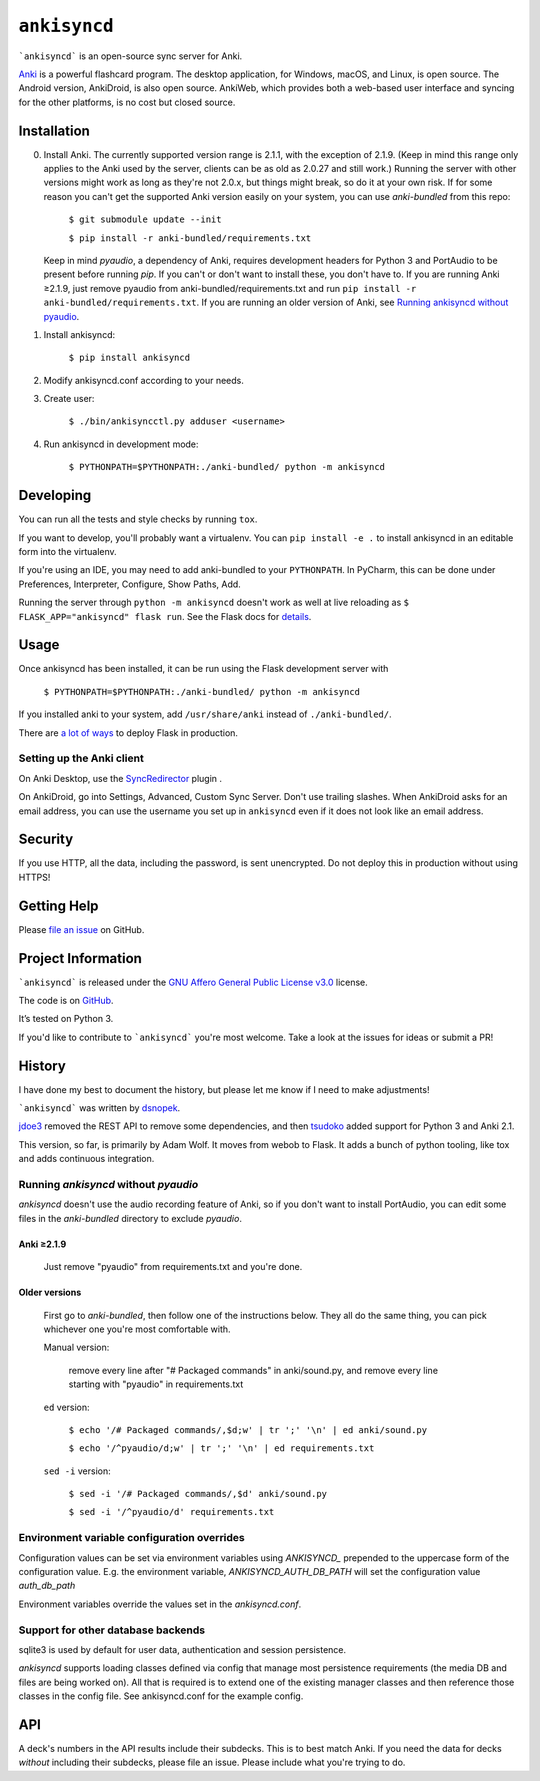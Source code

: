 =============
``ankisyncd``
=============

.. image:: https://img.shields.io/circleci/build/gh/adamwolf/anki-sync-server.svg
    :target: https://circleci.com/gh/adamwolf/anki-sync-server
    :alt: CI status including tests and code style

```ankisyncd``` is an open-source sync server for Anki.

`Anki <https://apps.ankiweb.net/>`_  is a powerful flashcard program. The desktop application, for Windows, macOS, and
Linux, is open source. The Android version, AnkiDroid, is also open source.  AnkiWeb, which provides both a web-based user interface and syncing for the other platforms, is no cost but closed source.

Installation
============

0. Install Anki. The currently supported version range is 2.1.1, with the
   exception of 2.1.9. (Keep in mind this range only applies to the Anki used by
   the server, clients can be as old as 2.0.27 and still work.) Running the server
   with other versions might work as long as they're not 2.0.x, but things might
   break, so do it at your own risk. If for some reason you can't get the supported
   Anki version easily on your system, you can use `anki-bundled` from this repo:

        ``$ git submodule update --init``

        ``$ pip install -r anki-bundled/requirements.txt``

   Keep in mind `pyaudio`, a dependency of Anki, requires development headers for
   Python 3 and PortAudio to be present before running `pip`. If you can't or
   don't want to install these, you don't have to.  If you are running Anki ≥2.1.9,
   just remove pyaudio from anki-bundled/requirements.txt and run ``pip install -r anki-bundled/requirements.txt``.  If you are running an
   older version of Anki, see `Running ankisyncd without pyaudio`_.

1. Install ankisyncd:

        ``$ pip install ankisyncd``

2. Modify ankisyncd.conf according to your needs.

3. Create user:

        ``$ ./bin/ankisyncctl.py adduser <username>``

4. Run ankisyncd in development mode:

        ``$ PYTHONPATH=$PYTHONPATH:./anki-bundled/ python -m ankisyncd``

Developing
==========

You can run all the tests and style checks by running ``tox``.

If you want to develop, you'll probably want a virtualenv.   You can ``pip install -e .`` to install ankisyncd in an editable form into the virtualenv.

If you're using an IDE, you may need to add anki-bundled to your ``PYTHONPATH``.
In PyCharm, this can be done under Preferences, Interpreter, Configure, Show Paths, Add.

Running the server through ``python -m ankisyncd`` doesn't work as well at live reloading as  ``$ FLASK_APP="ankisyncd" flask run``.  See the Flask docs for `details <http://flask.pocoo.org/docs/1.0/server/>`_.

Usage
=====

Once ankisyncd has been installed, it can be run using the Flask development server with

        ``$ PYTHONPATH=$PYTHONPATH:./anki-bundled/ python -m ankisyncd``

If you installed anki to your system, add ``/usr/share/anki`` instead of ``./anki-bundled/``.

There are `a lot of ways <http://flask.pocoo.org/docs/1.0/deploying/>`_ to deploy Flask in production.

Setting up the Anki client
--------------------------

On Anki Desktop, use the `SyncRedirector <https://ankiweb.net/shared/info/2124817646>`_ plugin .

On AnkiDroid, go into Settings, Advanced, Custom Sync Server.  Don't use trailing slashes.  When AnkiDroid asks for an email address, you can use the username you set up in ``ankisyncd`` even if it does not look like an email address.

Security
========

If you use HTTP, all the data, including the password, is sent unencrypted.  Do not deploy this in production without using HTTPS!

Getting Help
============

Please `file an issue <https://github.com/adamwolf/anki-sync-server/issues>`_ on GitHub.

Project Information
===================

```ankisyncd``` is released under the
`GNU Affero General Public License v3.0 <https://choosealicense.com/licenses/agpl-3.0/>`_ license.

The code is on `GitHub <https://github.com/adamwolf/anki-sync-server>`_.

It’s tested on Python 3.

If you'd like to contribute to ```ankisyncd``` you're most welcome.   Take a look at the issues for ideas or submit a PR!

History
=======

I have done my best to document the history, but please let me know if I need to make adjustments!

```ankisyncd``` was written by `dsnopek <https://github.com/dsnopek/anki-sync-server>`_.

`jdoe3 <https://github.com/jdoe0/ankisyncd>`_ removed the REST API to remove some dependencies, and then `tsudoko <https://github.com/tsudoko/anki-sync-server>`_ added support for Python 3 and Anki 2.1.

This version, so far, is primarily by Adam Wolf.  It moves from webob to Flask.  It adds a bunch of python tooling, like tox and adds continuous integration.

Running `ankisyncd` without `pyaudio`
-------------------------------------

`ankisyncd` doesn't use the audio recording feature of Anki, so if you don't
want to install PortAudio, you can edit some files in the `anki-bundled`
directory to exclude `pyaudio`.

Anki ≥2.1.9
^^^^^^^^^^^

    Just remove "pyaudio" from requirements.txt and you're done.

Older versions
^^^^^^^^^^^^^^

    First go to `anki-bundled`, then follow one of the instructions below. They all
    do the same thing, you can pick whichever one you're most comfortable with.

    Manual version:

        remove every line after "# Packaged commands" in anki/sound.py, and remove every line starting with "pyaudio" in requirements.txt

    ``ed`` version:

        ``$ echo '/# Packaged commands/,$d;w' | tr ';' '\n' | ed anki/sound.py``

        ``$ echo '/^pyaudio/d;w' | tr ';' '\n' | ed requirements.txt``

    ``sed -i`` version:

        ``$ sed -i '/# Packaged commands/,$d' anki/sound.py``

        ``$ sed -i '/^pyaudio/d' requirements.txt``


Environment variable configuration overrides
--------------------------------------------

Configuration values can be set via environment variables using `ANKISYNCD_` prepended
to the uppercase form of the configuration value. E.g. the environment variable,
`ANKISYNCD_AUTH_DB_PATH` will set the configuration value `auth_db_path`

Environment variables override the values set in the `ankisyncd.conf`.

Support for other database backends
-----------------------------------

sqlite3 is used by default for user data, authentication and session persistence.

`ankisyncd` supports loading classes defined via config that manage most
persistence requirements (the media DB and files are being worked on). All that is
required is to extend one of the existing manager classes and then reference those
classes in the config file. See ankisyncd.conf for the example config.

API
===
A deck's numbers in the API results include their subdecks. This is to best match
Anki. If you need the data for decks *without* including their subdecks, please
file an issue.  Please include what you're trying to do.
